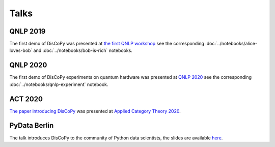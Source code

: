 Talks
=====

QNLP 2019
---------

The first demo of DisCoPy was presented at
`the first QNLP workshop <http://www.cs.ox.ac.uk/QNLP2019/>`_
see the corresponding :doc:`../notebooks/alice-loves-bob`
and :doc:`../notebooks/bob-is-rich` notebooks.

.. youtube:: 3UKqpL7Z0Uc

QNLP 2020
---------

The first demo of DisCoPy experiments on quantum hardware was presented at
`QNLP 2020 <https://quantumweek2020.cambridgequantum.com/qnlp.html>`_
see the corresponding :doc:`../notebooks/qnlp-experiment` notebook.

.. youtube:: NJFYXZyeMj0

ACT 2020
--------

`The paper introducing DisCoPy <https://arxiv.org/abs/2005.02975>`_
was presented at `Applied Category Theory 2020 <https://act2020.mit.edu/>`_.

.. youtube:: kPar2nQVFnY

PyData Berlin
-------------

The talk introduces DisCoPy to the community of Python data scientists,
the slides are available
`here <https://github.com/oxford-quantum-group/discopy/tree/main/docs/slides/20-09-16-pydata-berlin.pdf>`_.

.. youtube:: 5jK8qEQvR-o
